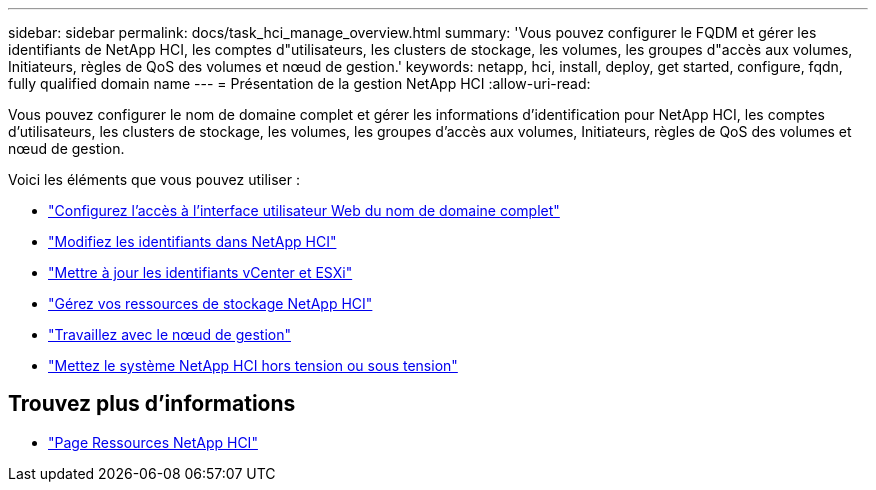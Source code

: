 ---
sidebar: sidebar 
permalink: docs/task_hci_manage_overview.html 
summary: 'Vous pouvez configurer le FQDM et gérer les identifiants de NetApp HCI, les comptes d"utilisateurs, les clusters de stockage, les volumes, les groupes d"accès aux volumes, Initiateurs, règles de QoS des volumes et nœud de gestion.' 
keywords: netapp, hci, install, deploy, get started, configure, fqdn, fully qualified domain name 
---
= Présentation de la gestion NetApp HCI
:allow-uri-read: 


[role="lead"]
Vous pouvez configurer le nom de domaine complet et gérer les informations d'identification pour NetApp HCI, les comptes d'utilisateurs, les clusters de stockage, les volumes, les groupes d'accès aux volumes, Initiateurs, règles de QoS des volumes et nœud de gestion.

Voici les éléments que vous pouvez utiliser :

* link:task_nde_access_ui_fqdn.html["Configurez l'accès à l'interface utilisateur Web du nom de domaine complet"]
* link:task_post_deploy_credentials.html["Modifiez les identifiants dans NetApp HCI"]
* link:task_hci_credentials_vcenter_esxi.html["Mettre à jour les identifiants vCenter et ESXi"]
* link:task_hcc_manage_storage_overview.html["Gérez vos ressources de stockage NetApp HCI"]
* link:task_mnode_work_overview.html["Travaillez avec le nœud de gestion"]
* link:concept_nde_hci_power_off_on.html["Mettez le système NetApp HCI hors tension ou sous tension"]


[discrete]
== Trouvez plus d'informations

* https://www.netapp.com/hybrid-cloud/hci-documentation/["Page Ressources NetApp HCI"^]

